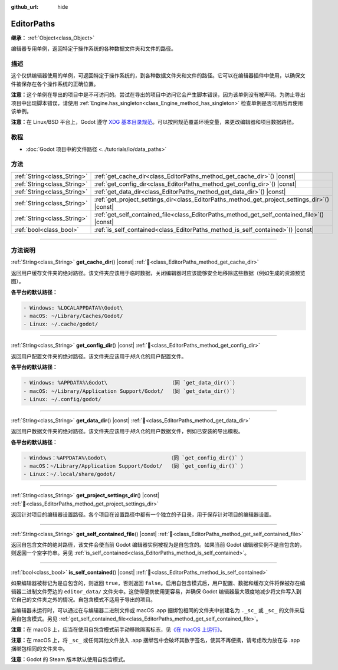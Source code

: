 :github_url: hide

.. DO NOT EDIT THIS FILE!!!
.. Generated automatically from Godot engine sources.
.. Generator: https://github.com/godotengine/godot/tree/4.3/doc/tools/make_rst.py.
.. XML source: https://github.com/godotengine/godot/tree/4.3/doc/classes/EditorPaths.xml.

.. _class_EditorPaths:

EditorPaths
===========

**继承：** :ref:`Object<class_Object>`

编辑器专用单例，返回特定于操作系统的各种数据文件夹和文件的路径。

.. rst-class:: classref-introduction-group

描述
----

这个仅供编辑器使用的单例，可返回特定于操作系统的，到各种数据文件夹和文件的路径。它可以在编辑器插件中使用，以确保文件被保存在各个操作系统的正确位置。

\ **注意：**\ 这个单例在导出的项目中是不可访问的。尝试在导出的项目中访问它会产生脚本错误，因为该单例没有被声明。为防止导出项目中出现脚本错误，请使用 :ref:`Engine.has_singleton<class_Engine_method_has_singleton>` 检查单例是否可用后再使用该单例。

\ **注意：**\ 在 Linux/BSD 平台上，Godot 遵守 `XDG 基本目录规范 <https://specifications.freedesktop.org/basedir-spec/basedir-spec-latest.html>`__\ 。可以按照规范覆盖环境变量，来更改编辑器和项目数据路径。

.. rst-class:: classref-introduction-group

教程
----

- :doc:`Godot 项目中的文件路径 <../tutorials/io/data_paths>`

.. rst-class:: classref-reftable-group

方法
----

.. table::
   :widths: auto

   +-----------------------------+--------------------------------------------------------------------------------------------------+
   | :ref:`String<class_String>` | :ref:`get_cache_dir<class_EditorPaths_method_get_cache_dir>`\ (\ ) |const|                       |
   +-----------------------------+--------------------------------------------------------------------------------------------------+
   | :ref:`String<class_String>` | :ref:`get_config_dir<class_EditorPaths_method_get_config_dir>`\ (\ ) |const|                     |
   +-----------------------------+--------------------------------------------------------------------------------------------------+
   | :ref:`String<class_String>` | :ref:`get_data_dir<class_EditorPaths_method_get_data_dir>`\ (\ ) |const|                         |
   +-----------------------------+--------------------------------------------------------------------------------------------------+
   | :ref:`String<class_String>` | :ref:`get_project_settings_dir<class_EditorPaths_method_get_project_settings_dir>`\ (\ ) |const| |
   +-----------------------------+--------------------------------------------------------------------------------------------------+
   | :ref:`String<class_String>` | :ref:`get_self_contained_file<class_EditorPaths_method_get_self_contained_file>`\ (\ ) |const|   |
   +-----------------------------+--------------------------------------------------------------------------------------------------+
   | :ref:`bool<class_bool>`     | :ref:`is_self_contained<class_EditorPaths_method_is_self_contained>`\ (\ ) |const|               |
   +-----------------------------+--------------------------------------------------------------------------------------------------+

.. rst-class:: classref-section-separator

----

.. rst-class:: classref-descriptions-group

方法说明
--------

.. _class_EditorPaths_method_get_cache_dir:

.. rst-class:: classref-method

:ref:`String<class_String>` **get_cache_dir**\ (\ ) |const| :ref:`🔗<class_EditorPaths_method_get_cache_dir>`

返回用户缓存文件夹的绝对路径。该文件夹应该用于临时数据，关闭编辑器时应该能够安全地移除这些数据（例如生成的资源预览图）。

\ **各平台的默认路径：**\ 

.. code:: text

    - Windows: %LOCALAPPDATA%\Godot\
    - macOS: ~/Library/Caches/Godot/
    - Linux: ~/.cache/godot/

.. rst-class:: classref-item-separator

----

.. _class_EditorPaths_method_get_config_dir:

.. rst-class:: classref-method

:ref:`String<class_String>` **get_config_dir**\ (\ ) |const| :ref:`🔗<class_EditorPaths_method_get_config_dir>`

返回用户配置文件夹的绝对路径。该文件夹应该用于\ *持久化*\ 的用户配置文件。

\ **各平台的默认路径：**\ 

.. code:: text

    - Windows: %APPDATA%\Godot\                    （同 `get_data_dir()`）
    - macOS: ~/Library/Application Support/Godot/  （同 `get_data_dir()`）
    - Linux: ~/.config/godot/

.. rst-class:: classref-item-separator

----

.. _class_EditorPaths_method_get_data_dir:

.. rst-class:: classref-method

:ref:`String<class_String>` **get_data_dir**\ (\ ) |const| :ref:`🔗<class_EditorPaths_method_get_data_dir>`

返回用户数据文件夹的绝对路径。该文件夹应该用于\ *持久化*\ 的用户数据文件，例如已安装的导出模板。

\ **各平台的默认路径：**\ 

.. code:: text

    - Windows：%APPDATA%\Godot\                    （同 `get_config_dir()` ）
    - macOS：~/Library/Application Support/Godot/  （同 `get_config_dir()` ）
    - Linux：~/.local/share/godot/

.. rst-class:: classref-item-separator

----

.. _class_EditorPaths_method_get_project_settings_dir:

.. rst-class:: classref-method

:ref:`String<class_String>` **get_project_settings_dir**\ (\ ) |const| :ref:`🔗<class_EditorPaths_method_get_project_settings_dir>`

返回针对项目的编辑器设置路径。各个项目在设置路径中都有一个独立的子目录，用于保存针对项目的编辑器设置。

.. rst-class:: classref-item-separator

----

.. _class_EditorPaths_method_get_self_contained_file:

.. rst-class:: classref-method

:ref:`String<class_String>` **get_self_contained_file**\ (\ ) |const| :ref:`🔗<class_EditorPaths_method_get_self_contained_file>`

返回自包含文件的绝对路径，该文件会使当前 Godot 编辑器实例被视为是自包含的。如果当前 Godot 编辑器实例不是自包含的，则返回一个空字符串。另见 :ref:`is_self_contained<class_EditorPaths_method_is_self_contained>`\ 。

.. rst-class:: classref-item-separator

----

.. _class_EditorPaths_method_is_self_contained:

.. rst-class:: classref-method

:ref:`bool<class_bool>` **is_self_contained**\ (\ ) |const| :ref:`🔗<class_EditorPaths_method_is_self_contained>`

如果编辑器被标记为是自包含的，则返回 ``true``\ ，否则返回 ``false``\ 。启用自包含模式后，用户配置、数据和缓存文件将保被存在编辑器二进制文件旁边的 ``editor_data/`` 文件夹中。这使得便携使用更容易，并确保 Godot 编辑器最大限度地减少将文件写入到它自己的文件夹之外的情况。自包含模式不适用于导出的项目。

当编辑器未运行时，可以通过在与编辑器二进制文件或 macOS .app 捆绑包相同的文件夹中创建名为 ``._sc_`` 或 ``_sc_`` 的文件来启用自包含模式。另见 :ref:`get_self_contained_file<class_EditorPaths_method_get_self_contained_file>`\ 。

\ **注意：**\ 在 macOS 上，应当在使用自包含模式前手动移除隔离标志，见\ `《在 macOS 上运行》 <https://docs.godotengine.org/en/stable/tutorials/export/running_on_macos.html>`__\ 。

\ **注意：**\ 在 macOS 上，将 ``_sc_`` 或任何其他文件放入 .app 捆绑包中会破坏其数字签名，使其不再便携，请考虑改为放在与 .app 捆绑包相同的文件夹中。

\ **注意：**\ Godot 的 Steam 版本默认使用自包含模式。

.. |virtual| replace:: :abbr:`virtual (本方法通常需要用户覆盖才能生效。)`
.. |const| replace:: :abbr:`const (本方法无副作用，不会修改该实例的任何成员变量。)`
.. |vararg| replace:: :abbr:`vararg (本方法除了能接受在此处描述的参数外，还能够继续接受任意数量的参数。)`
.. |constructor| replace:: :abbr:`constructor (本方法用于构造某个类型。)`
.. |static| replace:: :abbr:`static (调用本方法无需实例，可直接使用类名进行调用。)`
.. |operator| replace:: :abbr:`operator (本方法描述的是使用本类型作为左操作数的有效运算符。)`
.. |bitfield| replace:: :abbr:`BitField (这个值是由下列位标志构成位掩码的整数。)`
.. |void| replace:: :abbr:`void (无返回值。)`
